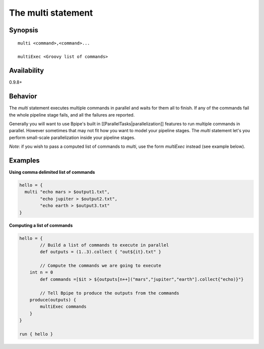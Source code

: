 The multi statement
===================

Synopsis
~~~~~~~~

::

      multi <command>,<command>...

      multiExec <Groovy list of commands>

Availability
~~~~~~~~~~~~

0.9.8+

Behavior
~~~~~~~~

The *multi* statement executes multiple commands in parallel and waits
for them all to finish. If any of the commands fail the whole pipeline
stage fails, and all the failures are reported.

Generally you will want to use Bpipe's built in
[[ParallelTasks\|parallelization]] features to run multiple commands in
parallel. However sometimes that may not fit how you want to model your
pipeline stages. The *multi* statement let's you perform small-scale
parallelization inside your pipeline stages.

*Note*: if you wish to pass a computed list of commands to *multi*, use
the form *multiExec* instead (see example below).

Examples
~~~~~~~~

**Using comma delimited list of commands**

.. code:: groovy


    hello = {
      multi "echo mars > $output1.txt",
            "echo jupiter > $output2.txt",
            "echo earth > $output3.txt"
    }

**Computing a list of commands**

.. code:: groovy


    hello = {  
            // Build a list of commands to execute in parallel
            def outputs = (1..3).collect { "out${it}.txt" }

            // Compute the commands we are going to execute
        int n = 0
            def commands =[$it > ${outputs[n++]("mars","jupiter","earth"].collect{"echo)}"} 

            // Tell Bpipe to produce the outputs from the commands
        produce(outputs) {
            multiExec commands
        }
    }

    run { hello }

